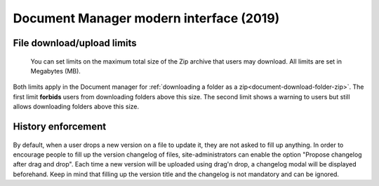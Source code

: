 .. _site-admin-document:

Document Manager modern interface (2019)
========================================

File download/upload limits
```````````````````````````

.. figure:: ../../../images/screenshots/document/siteadmin_download_zip_limits.png
  :alt: Screenshot of the "File download limits" tab in Site administration

  You can set limits on the maximum total size of the Zip archive that users may
  download. All limits are set in Megabytes (MB).

Both limits apply in the Document manager for :ref:`downloading a folder as a zip<document-download-folder-zip>`.
The first limit **forbids** users from downloading folders above this size. The
second limit shows a warning to users but still allows downloading folders
above this size.

History enforcement
```````````````````

.. figure:: ../../../images/screenshots/document/siteadmin_history_enforcement.png
  :alt: Screenshot of the "History enforcement" tab in Site administration

By default, when a user drops a new version on a file to update it, they are not asked to fill up anything.
In order to encourage people to fill up the version changelog of files, site-administrators can enable the option "Propose changelog after drag and drop".
Each time a new version will be uploaded using drag'n drop, a changelog modal will be displayed beforehand.
Keep in mind that filling up the version title and the changelog is not mandatory and can be ignored.
